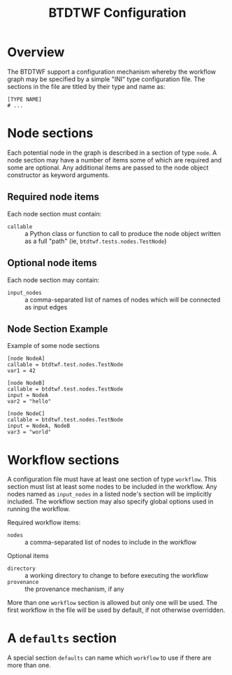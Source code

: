 #+title: BTDTWF Configuration

* Overview

The BTDTWF support a configuration mechanism whereby the workflow graph may be specified by a simple "INI" type configuration file.   The sections in the file are titled by their type and name as:

#+BEGIN_EXAMPLE
[TYPE NAME]
# ...
#+END_EXAMPLE

* Node sections

Each potential node in the graph is described in a section of type =node=.  A node section may have a number of items some of which are required and some are optional.  Any additional items are passed to the node object constructor as keyword arguments.

** Required node items

Each node section must contain:

 - =callable= :: a Python class or function to call to produce the node object written as a full "path" (ie, =btdtwf.tests.nodes.TestNode=)

** Optional node items

Each node section may contain:

 - =input_nodes= :: a comma-separated list of names of nodes which will be connected as input edges

** Node Section Example

Example of some node sections

#+BEGIN_EXAMPLE
[node NodeA]
callable = btdtwf.test.nodes.TestNode
var1 = 42

[node NodeB]
callable = btdtwf.test.nodes.TestNode
input = NodeA
var2 = "hello"

[node NodeC]
callable = btdtwf.test.nodes.TestNode
input = NodeA, NodeB
var3 = "world"
#+END_EXAMPLE

* Workflow sections

A configuration file must have at least one section of type =workflow=.  This section must list at least some nodes to be included in the workflow.  Any nodes named as =input_nodes= in a listed node's section will be implicitly included.  The workflow section may also specify global options used in running the workflow.

Required workflow items:

 - =nodes= :: a comma-separated list of nodes to include in the workflow
 
Optional items

 - =directory= :: a working directory to change to before executing the workflow
 - =provenance= :: the provenance mechanism, if any

More than one =workflow= section is allowed but only one will be used.  The first workflow in the file will be used by default, if not otherwise overridden.

* A =defaults= section

A special section =defaults= can name which =workflow= to use if there are more than one.
